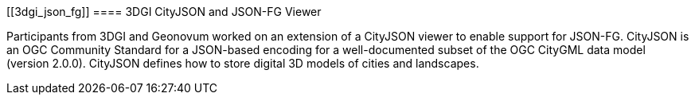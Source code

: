 [[3dgi_json_fg]]
==== 3DGI CityJSON and JSON-FG Viewer

Participants from 3DGI and Geonovum worked on an extension of a CityJSON viewer to enable support for JSON-FG. CityJSON is an OGC Community Standard for a JSON-based encoding for a well-documented subset of the OGC CityGML data model (version 2.0.0). CityJSON defines how to store digital 3D models of cities and landscapes.
